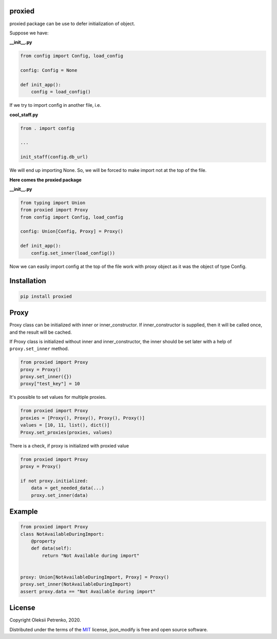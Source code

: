 proxied
-------
proxied package can be use to defer initialization of object.

Suppose we have:

**__init__.py**

.. code-block:: python

    from config import Config, load_config

    config: Config = None

    def init_app():
        config = load_config()

If we try to import config in another file, i.e.

**cool_staff.py**

.. code-block:: python

    from . import config

    ...

    init_staff(config.db_url)

We will end up importing None. So, we will be forced to
make import not at the top of the file.

**Here comes the proxied package**

**__init__.py**

.. code-block:: python

    from typing import Union
    from proxied import Proxy
    from config import Config, load_config

    config: Union[Config, Proxy] = Proxy()

    def init_app():
        config.set_inner(load_config())

Now we can easily import config at the top of the file work with
proxy object as it was the object of type Config.

Installation
------------

.. code-block::

    pip install proxied

Proxy
-----------------------
Proxy class can be initialized with inner or inner_constructor.
If inner_constructor is supplied, then it will be called once,
and the result will be cached.

If Proxy class is initialized without inner and inner_constructor,
the inner should be set later with a help of ``proxy.set_inner`` method.

.. code-block:: python

    from proxied import Proxy
    proxy = Proxy()
    proxy.set_inner({})
    proxy["test_key"] = 10


It's possible to set values for multiple proxies.

.. code-block:: python

    from proxied import Proxy
    proxies = [Proxy(), Proxy(), Proxy(), Proxy()]
    values = [10, 11, list(), dict()]
    Proxy.set_proxies(proxies, values)

There is a check, if proxy is initialized with proxied value

.. code-block:: python

    from proxied import Proxy
    proxy = Proxy()

    if not proxy.initialized:
        data = get_needed_data(...)
        proxy.set_inner(data)

Example
-------
.. code-block:: python

    from proxied import Proxy
    class NotAvailableDuringImport:
        @property
        def data(self):
            return "Not Available during import"


    proxy: Union[NotAvailableDuringImport, Proxy] = Proxy()
    proxy.set_inner(NotAvailableDuringImport)
    assert proxy.data == "Not Available during import"

License
-------

Copyright Oleksii Petrenko, 2020.

Distributed under the terms of the `MIT`_ license,
json_modify is free and open source software.

.. _`MIT`: https://github.com/Enacero/proxied/blob/master/LICENSE